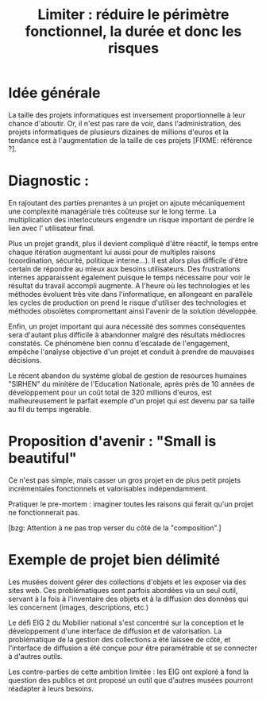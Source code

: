 #+title: Limiter : réduire le périmètre fonctionnel, la durée et donc les risques

* Idée générale 

La taille des projets informatiques est inversement proportionnelle à
leur chance d'aboutir. Or, il n'est pas rare de voir, dans
l'administration, des projets informatiques de plusieurs dizaines de
millions d'euros et la tendance est à l'augmentation de la taille de
ces projets [FIXME: référence ?].

* Diagnostic : 

En rajoutant des parties prenantes à un projet on ajoute mécaniquement
une complexité managériale très coûteuse sur le long terme. La multiplication
des interlocuteurs engendre un risque important de perdre le lien avec l'
utilisateur final.

Plus un projet grandit, plus il devient compliqué d'être réactif,
le temps entre chaque itération augmentant lui aussi pour de
multiples raisons (coordination, sécurité, politique interne...). Il est
alors plus difficile d'être certain de répondre au mieux aux besoins
utilisateurs. Des frustrations internes apparaissent également puisque le 
temps nécessaire pour voir le résultat du travail accompli augmente.
A l'heure où les technologies et les méthodes évoluent très vite 
dans l'informatique, en allongeant en parallèle les cycles de 
production on prend le risque d'utiliser des technologies et méthodes
obsolètes compromettant ainsi l'avenir de la solution développée.

Enfin, un projet important qui aura nécessité des sommes conséquentes sera
d'autant plus difficile à abandonner malgré des résultats médiocres constatés. 
Ce phénomène bien connu d'escalade de l'engagement, empêche l'analyse objective 
d'un projet et conduit à prendre de mauvaises décisions.

Le récent abandon du système global de gestion de resources humaines 
"SIRHEN" du minitère de l'Education Nationale, après près de 10 années
de développement pour un coût total de 320 millions d'euros, est 
malheureusement le parfait exemple d'un projet qui est devenu par sa taille 
au fil du temps ingérable. 

* Proposition d'avenir : "Small is beautiful"

Ce n'est pas simple, mais casser un gros projet en de plus petit
projets incrémentales fonctionnels et valorisables indépendamment.

Pratiquer le pre-mortem : imaginer toutes les raisons qui ferait qu'un
projet ne fonctionnerait pas.

[bzg: Attention à ne pas trop verser du côté de la "composition".]

* Exemple de projet bien délimité

Les musées doivent gérer des collections d'objets et les exposer via
des sites web.  Ces problématiques sont parfois abordées via un seul
outil, servant à la fois à l'inventaire des objets et à la diffusion
des données qui les concernent (images, descriptions, etc.)

Le défi EIG 2 du Mobilier national s'est concentré sur la conception
et le développement d'une interface de diffusion et de valorisation.
La problématique de la gestion des collections a été laissée de côté,
et l'interface de diffusion a été conçue pour être paramétrable et
se connecter à d'autres outils.

Les contre-parties de cette ambition limitée : les EIG ont exploré
à fond la question des publics et ont proposé un outil que d'autres
musées pourront réadapter à leurs besoins.

   

